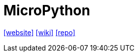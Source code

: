 = MicroPython
:url-website: https://micropython.org/
:url-wiki: https://en.wikipedia.org/wiki/MicroPython
:url-repo: https://github.com/micropython/micropython

{url-website}[[website\]]
{url-wiki}[[wiki\]]
{url-repo}[[repo\]]